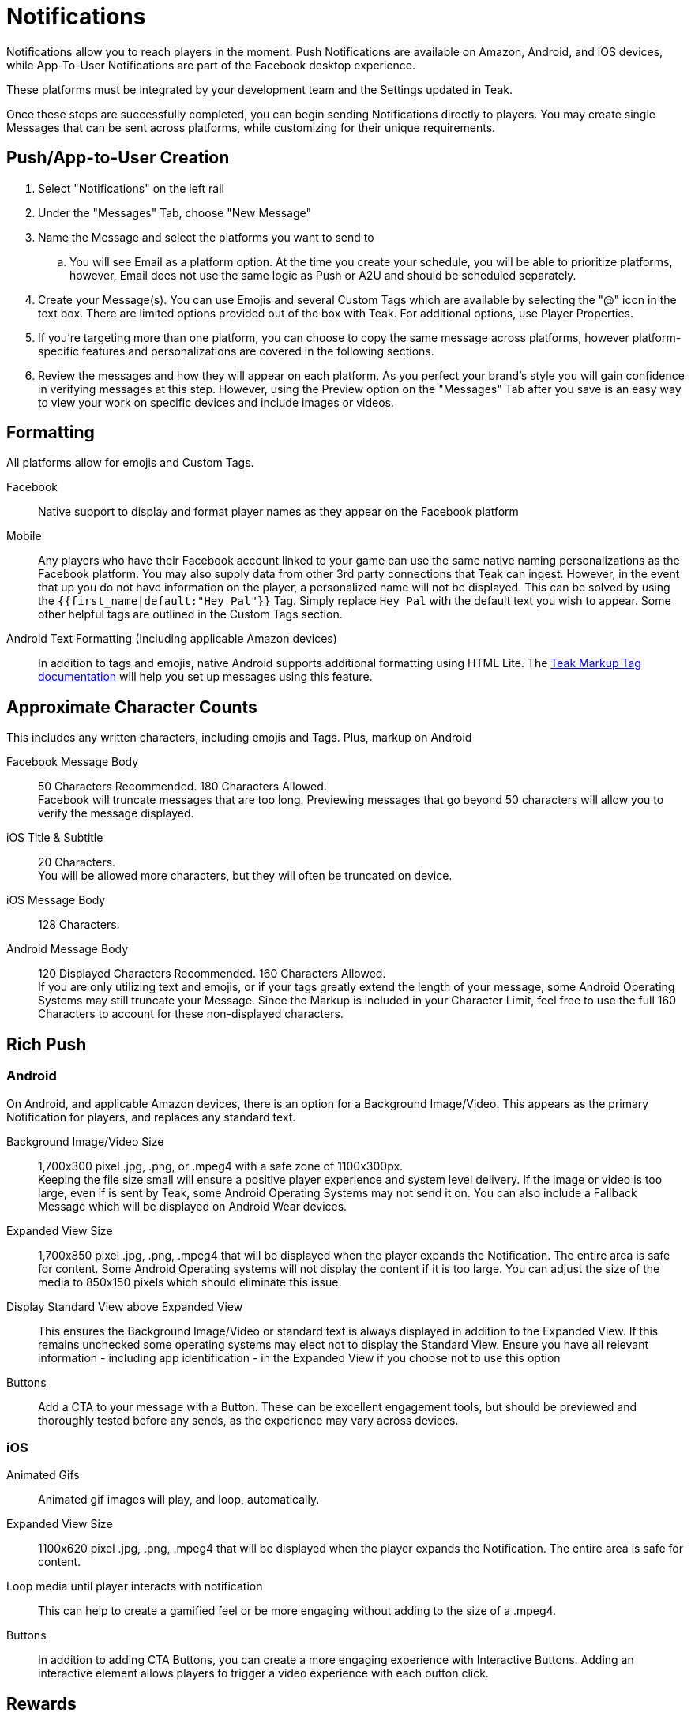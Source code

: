 = Notifications

Notifications allow you to reach players in the moment. Push Notifications are available on Amazon, Android, and iOS devices, while App-To-User Notifications are part of the Facebook desktop experience.

These platforms must be integrated by your development team and the Settings updated in Teak.

Once these steps are successfully completed, you can begin sending Notifications directly to players. You may create single Messages that can be sent across platforms, while customizing for their unique requirements.

== Push/App-to-User Creation

. Select "Notifications" on the left rail
. Under the "Messages" Tab, choose "New Message"
. Name the Message and select the platforms you want to send to
.. You will see Email as a platform option. At the time you create your schedule, you will be able to prioritize platforms, however, Email does not use the same logic as Push or A2U and should be scheduled separately.
. Create your Message(s). You can use Emojis and several Custom Tags which are available by selecting the "@" icon in the text box. There are limited options provided out of the box with Teak. For additional options, use Player Properties.
. If you’re targeting more than one platform, you can choose to copy the same message across platforms, however platform-specific features and personalizations are covered in the following sections.
. Review the messages and how they will appear on each platform. As you perfect your brand’s style you will gain confidence in verifying messages at this step. However, using the Preview option on the "Messages" Tab after you save is an easy way to view your work on specific devices and include images or videos.

== Formatting

All platforms allow for emojis and Custom Tags.

Facebook::
Native support to display and format player names as they appear on the Facebook platform

Mobile::
Any players who have their Facebook account linked to your game can use the same native naming personalizations as the Facebook platform. You may also supply data from other 3rd party connections that Teak can ingest. However, in the event that up you do not have information on the player, a personalized name will not be displayed. This can be solved by using the ``{{first_name|default:"Hey Pal"}}`` Tag. Simply replace ``Hey Pal`` with the default text you wish to appear. Some other helpful tags are outlined in the Custom Tags section.

Android Text Formatting (Including applicable Amazon devices)::
In addition to tags and emojis, native Android supports additional formatting using HTML Lite. The xref:sdk-reference:android:page$markup.adoc[Teak Markup Tag documentation] will help you set up messages using this feature.

== Approximate Character Counts

This includes any written characters, including emojis and Tags. Plus, markup on Android

Facebook Message Body::
50 Characters Recommended. 180 Characters Allowed. +
Facebook will truncate messages that are too long. Previewing messages that go beyond 50 characters will allow you to verify the message displayed.

iOS Title & Subtitle::
20 Characters. +
You will be allowed more characters, but they will often be truncated on device.

iOS Message Body::
128 Characters.

Android Message Body::
120 Displayed Characters Recommended. 160 Characters Allowed. +
If you are only utilizing text and emojis, or if your tags greatly extend the length of your message, some Android Operating Systems may still truncate your Message. Since the Markup is included in your Character Limit, feel free to use the full 160 Characters to account for these non-displayed characters.

== Rich Push

=== Android
On Android, and applicable Amazon devices, there is an option for a Background Image/Video. This appears as the primary Notification for players, and replaces any standard text.

Background Image/Video Size::
1,700x300 pixel .jpg, .png, or .mpeg4 with a safe zone of 1100x300px.  +
Keeping the file size small will ensure a positive player experience and system level delivery. If the image or video is too large, even if is sent by Teak, some Android Operating Systems may not send it on. You can also include a Fallback Message which will be displayed on Android Wear devices.

Expanded View Size::
1,700x850 pixel .jpg, .png, .mpeg4 that will be displayed when the player expands the Notification. The entire area is safe for content. Some Android Operating systems will not display the content if it is too large. You can adjust the size of the media to 850x150 pixels which should eliminate this issue.

Display Standard View above Expanded View::
This ensures the Background Image/Video or standard text is always displayed in addition to the Expanded View. If this remains unchecked some operating systems may elect not to display the Standard View. Ensure you have all relevant information - including app identification - in the Expanded View if you choose not to use this option

Buttons::
Add a CTA to your message with a Button. These can be excellent engagement tools, but should be previewed and thoroughly tested before any sends, as the experience may vary across devices.

=== iOS

Animated Gifs::
Animated gif images will play, and loop, automatically.

Expanded View Size::
1100x620 pixel .jpg, .png, .mpeg4 that will be displayed when the player expands the Notification. The entire area is safe for content.

Loop media until player interacts with notification::
This can help to create a gamified feel or be more engaging without adding to the size of a .mpeg4.

Buttons::
In addition to adding CTA Buttons, you can create a more engaging experience with Interactive Buttons. Adding an interactive element allows players to trigger a video experience with each button click.

== Rewards

Adding a Reward to your Notifications is super simple. Once you’ve created the Bundle, apply it to your message with the "Reward Bundle" dropdown. Bundles are reusable, so you only have to set each distribution once, and you can use it on any Message, Email, or Link. If you choose not to incentivize your message, do not choose an option, or click the "X" to the right of the selected Bundle to remove it.

== Expiration

Setting an Expiration time helps to ensure an economic balance in your game. Knowing how many Links, Messages, and Emails are active at any given time can help your team estimate how much free currency will be available, and prevent players from mass collections.

Messages allow you to set an expiration based in minutes, hours, or days after the send time.

== Advanced

In addition to sending Notifications, Teak has advanced features that can be enabled by your development team. Each platform has varying capabilities.

=== Facebook

Link::
This option allows you to direct players to a specific location in your game with a Deep Linking route. When this feature is used, players will click the notification and the game will launch. Instead of beginning at the default screen, you can have players begin their session in another location in the game, such as their inbox, a store, or a specific moment in their progression. Any Rewards will be applied as normal.

=== iOS

Set Badge::
This option will display a 1, sometimes called a pip, overlaying the app icon on the player’s device when the Message is sent. This can be globally enabled or disabled as explained in the section on Settings. The badge will always display "1", no matter how many Notifications have been received.

Show in Foreground::
Displays the Notification even if players are currently in the game.

Sound::
Adjusting the sound will determine if the player is notified with a noise when the notification is received.

Deep Link::
This is the same principle as the Link option for Facebook. Unlike Facebook, however, an Android or iOS Deep Link can direct to a web URL (e.g. https://example.com/) and the game will open the default device browser to that URL shortly after the game launches and appropriately apply any attached Rewards. These routes are determined by your development team and may differ by platform.

=== Android

Show App Icon in Notification::
This option will display your icon in the non-expanded view for operating systems below Android 12. For Android 12+, this option has no effect and app icons will always be displayed on notifications to these players.  +
It is recommended to always have your icon present, you may opt to uncheck this option for players on older Android devices if you’re using a background image that already has the icon baked in.

Show in Foreground::
Displays the Notification even if players are currently in the game. Please note the SDK requirements noted when creating the message.

Deep Link::
This is the same principle as the Link option for Facebook. Unlike Facebook, however, an Android or iOS Deep Link can direct to a web URL (e.g. https://example.com/) and the game will open the default device browser to that URL shortly after the game launches and appropriately apply any attached Rewards. These routes are determined by your development team and may differ by platform.

== Testing

Teak makes performing A/B and Multivariate tests easy to help you optimize your Messages.

During the Message creation process, choose the "Create A/B Test" option. You can create dozens of Messages to be distributed. From here you can change the content or the incentives as well as the Reward expiration and Advanced options.

At the time the test is set up, Teak will randomly assign players from the audience to the variants.

When you go back to the specific platform tab, you have more options for your test. +
You can: +

Select a Winner:: Disable the other tests and remove them from the UI.

Configure Test:: Choose the weight of each test variable or randomize your audience. If you are running this message as a Recurring message this helps to ensure players are not only getting one variant if they remain in the audience.

NOTE: You will have to make this adjustment on each platform the test will run on and it will randomize every 24 hours.

== Preview

Once you have your basic Message created and Bundles added, you can verify it by testing on each Platform.  +
The easiest way to test is to "Preview" the Message.

. Select "Notifications" from the left rail
. Enter the tab for the specific platform you’d like to test
. Locate the Message
. Select "Preview" on the right.

Facebook::
Connect to an active Facebook account where you play your game.

Mobile::
You’ll be asked to enter the ID Teak uses to associate to your player account. It will find your most recently played device on that platform, and you’ll be able to begin Previewing Notifications.
+
Teak will list all known devices for your user, select the one to preview to. If you regularly uninstall and reinstall you may have many devices in which case you should select the most recently used one.

NOTE: If you receive an error that says 'Device is not registered for push', it means the device is not appropriately opted into push for your app. This determination is made when Teak has attempted to send the Message but the device cannot receive Push Notifications. This may also happen if Teak was unable to get a Push Token from the device due to an SDK integration issue. Follow the directions for your device to ensure Push is enabled, and if it is not resolved, consult your dev team for potential issues with the integration.
